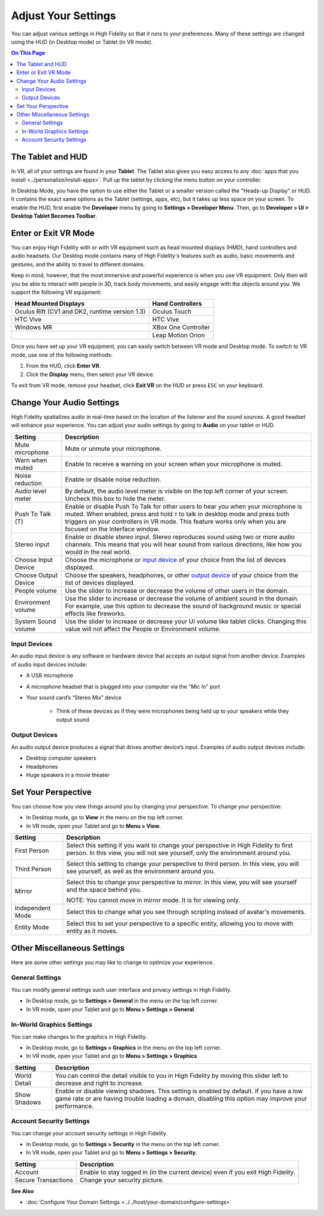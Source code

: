 #########################
Adjust Your Settings
#########################

You can adjust various settings in High Fidelity so that it runs to your preferences. Many of these settings are changed using the HUD (in Desktop mode) or Tablet (in VR mode). 

.. contents:: On This Page
    :depth: 2

------------------------
The Tablet and HUD
------------------------

In VR, all of your settings are found in your **Tablet**. The Tablet also gives you easy access to any :doc:`apps that you install <../personalize/install-apps>`. Pull up the tablet by clicking the menu button on your controller.

.. image:: _images/tablet.png

In Desktop Mode, you have the option to use either the Tablet or a smaller version called the "Heads-up Display" or HUD. It contains the exact same options as the Tablet (settings, apps, etc), but it takes up less space on your screen. To enable the HUD, first enable the **Developer** menu by going to **Settings > Developer Menu**. Then, go to **Developer > UI > Desktop Tablet Becomes Toolbar**. 

.. image:: _images/hud.png

------------------------------
Enter or Exit VR Mode
------------------------------

You can enjoy High Fidelity with or with VR equipment such as head mounted displays (HMD), hand controllers and audio headsets. Our Desktop mode contains many of High Fidelity's features such as audio, basic movements and gestures, and the ability to travel to different domains. 

Keep in mind, however, that the most immersive and powerful experience is when you use VR equipment. Only then will you be able to interact with people in 3D, track body movements, and easily engage with the objects around you. We support the following VR equipment: 

+------------------------------------------------+---------------------+
| Head Mounted Displays                          | Hand Controllers    |
+================================================+=====================+
| Oculus Rift (CV1 and DK2, runtime version 1.3) | Oculus Touch        |
+------------------------------------------------+---------------------+
| HTC Vive                                       | HTC Vive            |
+------------------------------------------------+---------------------+
| Windows MR                                     | XBox One Controller |
+------------------------------------------------+---------------------+
|                                                | Leap Motion Orion   |
+------------------------------------------------+---------------------+

Once you have set up your VR equipment, you can easily switch between VR mode and Desktop mode. To switch to VR mode, use one of the following methods: 

1. From the HUD, click **Enter VR**.
2. Click the **Display** menu, then select your VR device. 

To exit from VR mode, remove your headset, click **Exit VR** on the HUD or press ``ESC`` on your keyboard.

------------------------------
Change Your Audio Settings
------------------------------

High Fidelity spatializes audio in real-time based on the location of the listener and the sound sources. A good headset will enhance your experience. You can adjust your audio settings by going to **Audio** on your tablet or HUD. 

+----------------------------+--------------------------------------------------------------------------------------+
| Setting                    | Description                                                                          |
+============================+======================================================================================+
| Mute microphone            | Mute or unmute your microphone.                                                      |
|                            |                                                                                      |
+----------------------------+--------------------------------------------------------------------------------------+
| Warn when muted            | Enable to receive a warning on your screen when your microphone is muted.            |
|                            |                                                                                      |
+----------------------------+--------------------------------------------------------------------------------------+
| Noise reduction            | Enable or disable noise reduction.                                                   |
|                            |                                                                                      |
+----------------------------+--------------------------------------------------------------------------------------+
| Audio level meter          | By default, the audio level meter is visible on the top left corner of your screen.  |
|                            | Uncheck this box to hide the meter.                                                  |
+----------------------------+--------------------------------------------------------------------------------------+
| Push To Talk (T)           | Enable or disable Push To Talk for other users to hear you when your microphone is   |
|                            | muted. When enabled, press and hold ``T`` to talk in desktop mode and press both     |
|                            | triggers on your controllers in VR mode. This feature works only when you are        |
|                            | focused on the Interface window.                                                     |
+----------------------------+--------------------------------------------------------------------------------------+
| Stereo input               | Enable or disable stereo input. Stereo reproduces sound using two or more audio      |
|                            | channels. This means that you will hear sound from various directions, like how you  |
|                            | would in the real world.                                                             |
+----------------------------+--------------------------------------------------------------------------------------+
| Choose Input Device        | Choose the microphone or `input device <#input-devices>`_ of your choice from the    |
|                            | list of devices displayed.                                                           |
+----------------------------+--------------------------------------------------------------------------------------+
| Choose Output Device       | Choose the speakers, headphones, or other `output device <#output-devices>`_ of      |
|                            | your choice from the list of devices displayed.                                      |
+----------------------------+--------------------------------------------------------------------------------------+
| People volume              | Use the slider to increase or decrease the volume of other users in the domain.      |
|                            |                                                                                      |
+----------------------------+--------------------------------------------------------------------------------------+
| Environment volume         | Use the slider to increase or decrease the volume of ambient sound in the domain.    |
|                            | For example, use this option to decrease the sound of background music or special    |
|                            | effects like fireworks.                                                              |
+----------------------------+--------------------------------------------------------------------------------------+
| System Sound volume        | Use the slider to increase or decrease your UI volume like tablet clicks.            |
|                            | Changing this value will not affect the People or Environment volume.                |
+----------------------------+--------------------------------------------------------------------------------------+



^^^^^^^^^^^^^^^^^^^^^^^
Input Devices 
^^^^^^^^^^^^^^^^^^^^^^^

An audio input device is any software or hardware device that accepts an output signal from another device. Examples of audio input devices include:

* A USB microphone
* A microphone headset that is plugged into your computer via the "Mic In" port
* Your sound card’s “Stereo Mix” device

	* Think of these devices as if they were microphones being held up to your speakers while they output sound
	
^^^^^^^^^^^^^^^^^^^^^^
Output Devices
^^^^^^^^^^^^^^^^^^^^^^

An audio output device produces a signal that drives another device’s input. Examples of audio output devices include:

* Desktop computer speakers
* Headphones
* Huge speakers in a movie theater

-----------------------------
Set Your Perspective
-----------------------------

You can choose how you view things around you by changing your perspective. To change your perspective: 

* In Desktop mode, go to **View** in the menu on the top left corner. 
* In VR mode, open your Tablet and go to **Menu > View**.

+------------------+---------------------------------------------------------------------------------------------------------+
| Setting          | Description                                                                                             |
+==================+=========================================================================================================+
| First Person     | Select this setting if you want to change your perspective in High Fidelity to first person.            |
|                  | In this view, you will not see yourself, only the environment around you.                               |
|                  |                                                                                                         |
|                  | .. image:: _images/first-person.png                                                                     |
+------------------+---------------------------------------------------------------------------------------------------------+
| Third Person     | Select this setting to change your perspective to third person. In this view, you will see              |
|                  | yourself, as well as the environment around you.                                                        |
|                  |                                                                                                         |
|                  | .. image:: _images/third-person.png                                                                     |
+------------------+---------------------------------------------------------------------------------------------------------+
| Mirror           | Select this to change your perspective to mirror. In this view, you will see yourself and               |
|                  | the space behind you.                                                                                   |
|                  |                                                                                                         |
|                  | .. image:: _images/mirror.png                                                                           |
|                  |                                                                                                         |
|                  | NOTE: You cannot move in mirror mode. It is for viewing only.                                           |
+------------------+---------------------------------------------------------------------------------------------------------+
| Independent Mode | Select this to change what you see through scripting instead of avatar's movements.                     |
+------------------+---------------------------------------------------------------------------------------------------------+
| Entity Mode      | Select this to set your perspective to a specific entity, allowing you to move with entity as it moves. |
+------------------+---------------------------------------------------------------------------------------------------------+


--------------------------------
Other Miscellaneous Settings
--------------------------------

Here are some other settings you may like to change to optimize your experience.

^^^^^^^^^^^^^^^^^^^^^^
General Settings
^^^^^^^^^^^^^^^^^^^^^^

You can modify general settings such user interface and privacy settings in High Fidelity. 

* In Desktop mode, go to **Settings > General** in the menu on the top left corner. 
* In VR mode, open your Tablet and go to **Menu > Settings > General**.



^^^^^^^^^^^^^^^^^^^^^^^^^^^^^
In-World Graphics Settings
^^^^^^^^^^^^^^^^^^^^^^^^^^^^^

You can make changes to the graphics in High Fidelity. 

- In Desktop mode, go to **Settings > Graphics** in the menu on the top left corner. 
- In VR mode, open your Tablet and go to **Menu > Settings > Graphics**.

+--------------+----------------------------------------------------------------------------------------+
| Setting      | Description                                                                            |
+==============+========================================================================================+
| World Detail | You can control the detail visible to you in High Fidelity by moving this slider left  |
|              | to decrease and right to increase.                                                     |
+--------------+----------------------------------------------------------------------------------------+
| Show Shadows | Enable or disable viewing shadows. This setting is enabled by default. If you have a   |
|              | low game rate or are having trouble loading a domain, disabling this option may        |
|              | improve your performance.                                                              |
+--------------+----------------------------------------------------------------------------------------+

^^^^^^^^^^^^^^^^^^^^^^^^^^
Account Security Settings
^^^^^^^^^^^^^^^^^^^^^^^^^^

You can change your account security settings in High Fidelity.

- In Desktop mode, go to **Settings > Security** in the menu on the top left corner. 
- In VR mode, open your Tablet and go to **Menu > Settings > Security**.

+---------------------+----------------------------------------------------------------------------------+
| Setting             | Description                                                                      |
+=====================+==================================================================================+
| Account             | Enable to stay logged in (in the current device) even if you exit High Fidelity. |
+---------------------+----------------------------------------------------------------------------------+
| Secure Transactions | Change your security picture.                                                    |
+---------------------+----------------------------------------------------------------------------------+

**See Also**

+ :doc:`Configure Your Domain Settings <../../host/your-domain/configure-settings>`